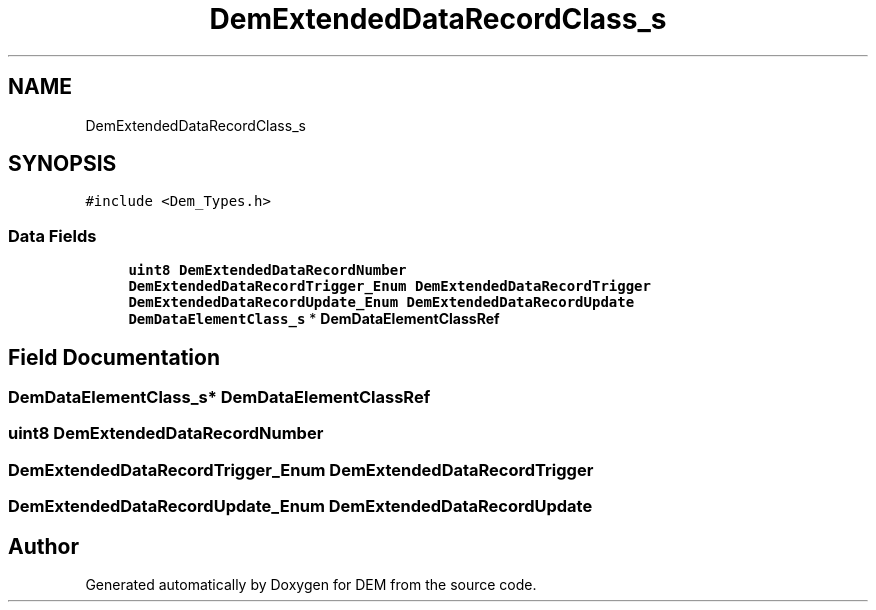 .TH "DemExtendedDataRecordClass_s" 3 "Mon May 10 2021" "DEM" \" -*- nroff -*-
.ad l
.nh
.SH NAME
DemExtendedDataRecordClass_s
.SH SYNOPSIS
.br
.PP
.PP
\fC#include <Dem_Types\&.h>\fP
.SS "Data Fields"

.in +1c
.ti -1c
.RI "\fBuint8\fP \fBDemExtendedDataRecordNumber\fP"
.br
.ti -1c
.RI "\fBDemExtendedDataRecordTrigger_Enum\fP \fBDemExtendedDataRecordTrigger\fP"
.br
.ti -1c
.RI "\fBDemExtendedDataRecordUpdate_Enum\fP \fBDemExtendedDataRecordUpdate\fP"
.br
.ti -1c
.RI "\fBDemDataElementClass_s\fP * \fBDemDataElementClassRef\fP"
.br
.in -1c
.SH "Field Documentation"
.PP 
.SS "\fBDemDataElementClass_s\fP* DemDataElementClassRef"

.SS "\fBuint8\fP DemExtendedDataRecordNumber"

.SS "\fBDemExtendedDataRecordTrigger_Enum\fP DemExtendedDataRecordTrigger"

.SS "\fBDemExtendedDataRecordUpdate_Enum\fP DemExtendedDataRecordUpdate"


.SH "Author"
.PP 
Generated automatically by Doxygen for DEM from the source code\&.
